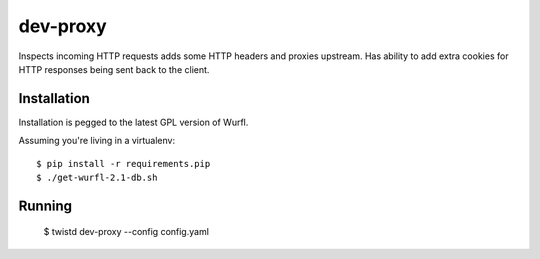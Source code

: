 dev-proxy
====================

Inspects incoming HTTP requests adds some HTTP headers and proxies upstream.
Has ability to add extra cookies for HTTP responses being sent back to the
client.

Installation
------------

Installation is pegged to the latest GPL version of Wurfl.

Assuming you're living in a virtualenv::

    $ pip install -r requirements.pip
    $ ./get-wurfl-2.1-db.sh

Running
-------

    $ twistd dev-proxy --config config.yaml

